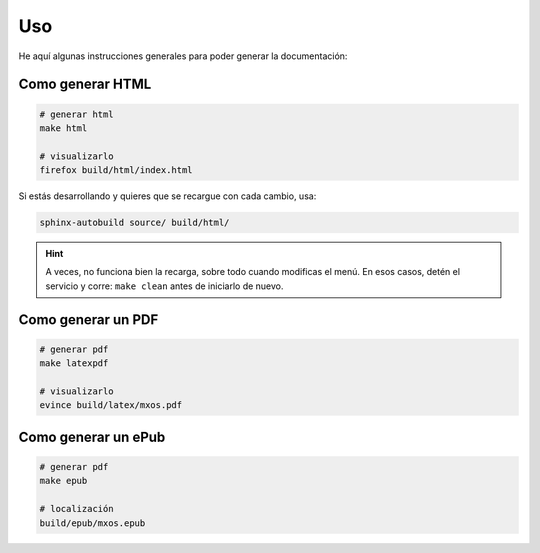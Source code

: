 Uso
===
He aquí algunas instrucciones generales para poder generar la documentación:

Como generar HTML
-----------------

.. code-block:: sh

    # generar html
    make html

    # visualizarlo
    firefox build/html/index.html

Si estás desarrollando y quieres que se recargue con cada cambio, usa:

.. code-block:: bash

    sphinx-autobuild source/ build/html/

.. hint::
    A veces, no funciona bien la recarga, sobre todo cuando modificas el menú. En esos casos, detén el servicio y corre:
    ``make clean`` antes de iniciarlo de nuevo.

Como generar un PDF
-------------------

.. code-block:: sh

    # generar pdf
    make latexpdf

    # visualizarlo
    evince build/latex/mxos.pdf

Como generar un ePub
--------------------

.. code-block:: sh

    # generar pdf
    make epub

    # localización
    build/epub/mxos.epub

